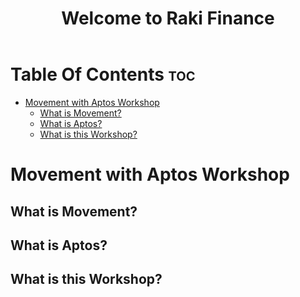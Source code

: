#+TITLE: Welcome to Raki Finance

* Table Of Contents :toc:
- [[#movement-with-aptos-workshop][Movement with Aptos Workshop]]
  - [[#what-is-movement][What is Movement?]]
  - [[#what-is-aptos][What is Aptos?]]
  - [[#what-is-this-workshop][What is this Workshop?]]

* Movement with Aptos Workshop
** What is Movement?
** What is Aptos?
** What is this Workshop?
